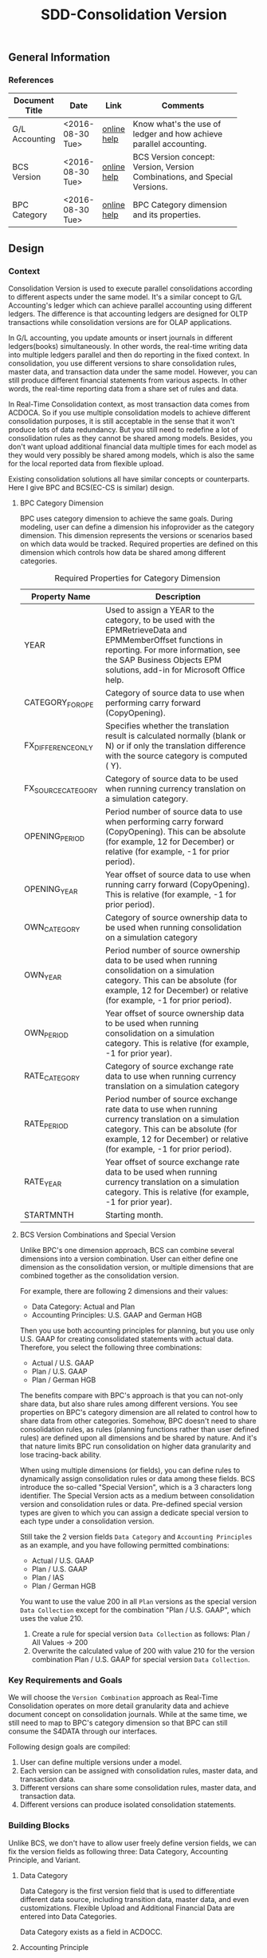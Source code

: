 #+PAGEID: 1847350028
#+VERSION: 2
#+STARTUP: align
#+OPTIONS: toc:1
#+TITLE: SDD-Consolidation Version

** General Information

*** References
|                |                  |             | <30>                           |
| Document Title | Date             | Link        | Comments                       |
|----------------+------------------+-------------+--------------------------------|
| G/L Accounting | <2016-08-30 Tue> | [[http://help.sap.com/saphelp_sfin100/helpdata/en/96/177752a9d07154e10000000a44176d/content.htm][online help]] | Know what's the use of ledger and how achieve  parallel accounting. |
| BCS Version    | <2016-08-30 Tue> | [[https://help.sap.com/saphelp_sem40bw/helpdata/en/a5/f3783b88ee9933e10000000a114084/content.htm?frameset=/en/a3/6d723b784b1400e10000000a114084/frameset.htm&current_toc=/en/67/f7e73ac6e7ec28e10000000a114084/plain.htm&node_id=32&show_children=false][online help]] | BCS Version concept: Version, Version Combinations, and Special Versions. |
| BPC Category   | <2016-08-30 Tue> | [[http://help.sap.com/saphelp_bopacnw101/helpdata/en/4c/33574835c520d4e10000000a4218http://help.sap.com/saphelp_bopacnw101/helpdata/en/4c/33574835c520d4e10000000a42189b/content.htm?frameset=/en/4c/3378c335c520d4e10000000a42189b/frameset.htm&current_toc=/en/82/f51cf12cfc48c58975b9b5e6fba9aa/plain.htm&node_id=1099b/content.htm?frameset=/en/4c/3378c335c520d4e10000000a42189b/frameset.htm&current_toc=/en/82/f51cf12cfc48c58975b9b5e6fba9aa/plain.htm&node_id=109][online help]] | BPC Category dimension and its properties. |

** Design 

*** Context
Consolidation Version is used to execute parallel consolidations according to different aspects under the same model. It's a similar concept to G/L Accounting's ledger which can achieve parallel accounting using different ledgers. The difference is that accounting ledgers are designed for OLTP transactions while consolidation versions are for OLAP applications. 

In G/L accounting, you update amounts or insert journals in different ledgers(books) simultaneously. In other words, the real-time writing data into multiple ledgers parallel and then do reporting in the fixed context. In consolidation, you use different versions to share consolidation rules, master data, and transaction data under the same model. However, you can still produce different financial statements from various aspects. In other words, the real-time reporting data from a share set of rules and data. 

In Real-Time Consolidation context, as most transaction data comes from ACDOCA. So if you use multiple consolidation models to achieve different consolidation purposes, it is still acceptable in the sense that it won't produce lots of data redundancy. But you still need to redefine a lot of consolidation rules as they cannot be shared among models. Besides, you don't want upload additional financial data multiple times for each model as they would very possibly be shared among models, which is also the same for the local reported data from flexible upload.

Existing consolidation solutions all have similar concepts or counterparts. Here I give BPC and BCS(EC-CS is similar) design.   

**** BPC Category Dimension
BPC uses category dimension to achieve the same goals. During modeling, user can define a dimension his infoprovider as the category dimension. This dimension represents the versions or scenarios based on which data would be tracked. Required properties are defined on this dimension which controls how data be shared among different categories.

#+Caption: Required Properties for Category Dimension
|                    | <50>                                               |
| Property Name      | Description                                        |
|--------------------+----------------------------------------------------|
| YEAR               | Used to assign a YEAR to the category, to be used with the EPMRetrieveData and EPMMemberOffset functions in reporting. For more information, see the SAP Business Objects EPM solutions, add-in for Microsoft Office help. |
| CATEGORY_FOR_OPE   | Category of source data to use when performing carry forward (CopyOpening). |
| FX_DIFFERENCE_ONLY | Specifies whether the translation result is calculated normally (blank or N) or if only the translation difference with the source category is computed ( Y). |
| FX_SOURCE_CATEGORY | Category of source data to be used when running currency translation on a simulation category. |
| OPENING_PERIOD     | Period number of source data to use when performing carry forward (CopyOpening). This can be absolute (for example, 12 for December) or relative (for example, -1 for prior period). |
| OPENING_YEAR       | Year offset of source data to use when running carry forward (CopyOpening). This is relative (for example, -1 for prior period). |
| OWN_CATEGORY       | Category of source ownership data to be used when running consolidation on a simulation category |
| OWN_YEAR           | Period number of source ownership data to be used when running consolidation on a simulation category. This can be absolute (for example, 12 for December) or relative (for example, -1 for prior period). |
| OWN_PERIOD         | Year offset of source ownership data to be used when running consolidation on a simulation category. This is relative (for example, -1 for prior year). |
| RATE_CATEGORY      | Category of source exchange rate data to use when running currency translation on a simulation category |
| RATE_PERIOD        | Period number of source exchange rate data to use when running currency translation on a simulation category. This can be absolute (for example, 12 for December) or relative (for example, -1 for prior period). |
| RATE_YEAR          | Year offset of source exchange rate data to be used when running currency translation on a simulation category. This is relative (for example, -1 for prior year). |
| STARTMNTH          | Starting month.                                    |

**** BCS Version Combinations and Special Version
Unlike BPC's one dimension approach, BCS can combine several dimensions into a version combination. User can either define one dimension as the consolidation version, or multiple dimensions that are combined together as the consolidation version. 

For example, there are following 2 dimensions and their values:
- Data Category: Actual and Plan
- Accounting Principles: U.S. GAAP and German HGB
Then you use both accounting principles for planning, but you use only U.S. GAAP for creating consolidated statements with actual data. Therefore, you select the following three combinations:
- Actual / U.S. GAAP
- Plan / U.S. GAAP
- Plan / German HGB

The benefits compare with BPC's approach is that you can not-only share data, but also share rules among different versions. You see properties on BPC's category dimension are all related to control how to share data from other categories. Somehow, BPC doesn't need to share consolidation rules, as rules (planning functions rather than user defined rules) are defined upon all dimensions and be shared by nature. And it's that nature limits BPC run consolidation on higher data granularity and lose tracing-back ability.     

When using multiple dimensions (or fields), you can define rules to dynamically assign consolidation rules or data among these fields. BCS introduce the so-called "Special Version", which is a 3 characters long identifier. The Special Version acts as a medium between consolidation version and consolidation rules or data. Pre-defined special version types are given to which you can assign a dedicate special version to each type under a consolidation version.     

Still take the 2 version fields =Data Category= and =Accounting Principles= as an example, and you have following permitted combinations:
- Actual / U.S. GAAP
- Plan / U.S. GAAP
- Plan / IAS
- Plan / German HGB

You want to use the value 200 in all =Plan= versions as the special version =Data Collection= except for the combination "Plan / U.S. GAAP", which uses the value 210.
1. Create a rule for special version =Data Collection= as follows: Plan / All Values -> 200
2. Overwrite the calculated value of 200 with value 210 for the version combination Plan / U.S. GAAP for special version =Data Collection=.

*** Key Requirements and Goals
We will choose the =Version Combination= approach as Real-Time Consolidation operates on more detail granularity data and achieve document concept on consolidation journals. While at the same time, we still need to map to BPC's category dimension so that BPC can still consume the S4DATA through our interfaces.  

Following design goals are compiled:
1. User can define multiple versions under a model.
2. Each version can be assigned with consolidation rules, master data, and transaction data.
3. Different versions can share some consolidation rules, master data, and transaction data.
4. Different versions can produce isolated consolidation statements. 

*** Building Blocks
Unlike BCS, we don't have to allow user freely define version fields, we can fix the version fields as following three: Data Category, Accounting Principle, and Variant.

**** Data Category
Data Category is the first version field that is used to differentiate different data source, including transition data, master data, and even customizations. Flexible Upload and Additional Financial Data are entered into Data Categories.

Data Category exists as a field in ACDOCC.
 
**** Accounting Principle
Accounting Principle is the second version field which can be assigned with one or multiple consolidation ledgers, with one of them be set as the leading ledger. 

Accounting Principle doesn't exist in ACDOCC, however consolidation ledger exists. You can regard Accounting Principle as a group of consolidation ledgers. Versions with different accounting principle may share some result data, you achieve this through the shared consolidation ledgers.

Unlike Data Category, Accounting Principle is assigned with consolidation rules rather than data. For example, you assign different currency translation methods to different accounting principles. It acts as a group of settings on how consolidation generates and share the result data. 

**** Variant
Variant is the third version field. It acts as the additional dimension used to differentiate consolidation versions which have the same Data Category and Accounting Principle. There is no logic set on Variant. 

**** BPC Category
BPC Category has a 1 on 1 mapping to a version combination. It doesn't exist in ACDOCC. 

** Detail Design
Suppose we have 2 consolidation versions defined:
#+CAPTION: BPC Category and Version Combination Table: RTC_VERSION_CAT
| BPC Category | Data Category | Acct. Principle | Variant |
|--------------+---------------+-----------------+---------|
| FINAL        | Actual        | GAAP            |     100 |
| PRELIM       | Actual        | GAAP            |     200 |

With Account Principle "GAAP" we assign 2 consolidation ledgers, with "C1" as the leading ledger:
#+CAPTION: Account Principle Table: RTC_ACCTP
| Acct. Principle | Cons. Ledger | Lead |
|-----------------+--------------+------|
| GAAP            | C1           | X    |
| GAAP            | C2           |      |

I will deduce following scenarios and see how the data is stored and read. 

*** Flexible Upload
When the local accountant submits his local data with Flexible Upload, he only chooses a target Model and a Data Category. When the data is saved in ACDOCC, only Data Category field is filled with value "Actual", Leger and Variant fields are kept as empty. The following persistence layout apply:
| Model  | D.Cate | Ledger | Variant |  Period | Entity | Amount | Curr |
|--------+--------+--------+---------+---------+--------+--------+------|
| RTCCTB | Actual |        |         | 2016008 | COMPA  | 10,000 | CNY  |

Then the group accountant runs currency translation in BPC using the *PRELIM* category, a translated line is inserted:
| Model  | D.Cate | Ledger | Variant |  Period | Entity | Amount | Curr |
|--------+--------+--------+---------+---------+--------+--------+------|
| RTCCTB | Actual |        |         | 2016008 | COMPA  | 10,000 | CNY  |
| RTCCTB | Actual | C1     |     200 | 2016008 | COMPA  | 60,000 | USD  |

After validating the results in *PRELIM* category, she runs currency translation in *Final* category. 
| Model  | D.Cate | Ledger | Variant |  Period | Entity | Amount | Curr |
|--------+--------+--------+---------+---------+--------+--------+------|
| RTCCTB | Actual |        |         | 2016008 | COMPA  | 10,000 | CNY  |
| RTCCTB | Actual | C1     |     200 | 2016008 | COMPA  | 60,000 | USD  |
| RTCCTB | Actual | C1     |     100 | 2016008 | COMPA  | 60,000 | USD  |

Before opening the next period, the group accountant must first close the prior period. When she executes the closing activity, the program will first tag deletion flag on all lines with Variant equals 200, then clear the Variant value of all lines with Variant equals 100.
| Model  | D.Cate | Ledger | Variant |  Period | Entity | Amount | Curr | Del |
|--------+--------+--------+---------+---------+--------+--------+------+-----|
| RTCCTB | Actual |        |         | 2016008 | COMPA  | 10,000 | CNY  |     |
| RTCCTB | Actual | C1     |     200 | 2016008 | COMPA  | 60,000 | USD  | X   |
| RTCCTB | Actual | C1     |         | 2016008 | COMPA  | 60,000 | USD  |     |

After the local accountant submits his local data again, the group accountant first run currency translation in *PRELIM* category. Now if the translation logic need amount of prior periods, it will read the amount of *FINAL* category.
| Model  | D.Cate | Ledger | Variant |  Period | Entity | Amount | Curr | Del |
|--------+--------+--------+---------+---------+--------+--------+------+-----|
| RTCCTB | Actual |        |         | 2016008 | COMPA  | 10,000 | CNY  |     |
| RTCCTB | Actual | C1     |     200 | 2016008 | COMPA  | 60,000 | USD  | X   |
| RTCCTB | Actual | C1     |         | 2016008 | COMPA  | 60,000 | USD  |     |
| RTCCTB | Actual |        |         | 2016009 | COMPA  | 15,000 | CNY  |     |
| RTCCTB | Actual | C1     |     200 | 2016009 | COMPA  | 90,000 | USD  |     |

#+CAPTION: Pseduo SQL to simulate data consumption of Prelimianry Category
#+BEGIN_SRC sql
select * from ACDOCC as A
    left join RTC_ACCTP as B
           on A.LEDGER = B.LEDGER
        where DEL = ''
          and A.DCATE   = 'Actual'
          and (B.ACCTP = '' or  B.ACCTP   = 'GAAP')
          and (A.VARIANT = '' or A.VARIANT = '200');           
#+END_SRC

*** Additional Financial Data
The group accountant maintains investor/investee data under a Data Category. 
| Model  | D.Cate |  Period | Investor | Inverstee | Amount |
|--------+--------+---------+----------+-----------+--------|
| RTCCTS | Actual | 2016008 | COMPA    | COMPB     |    100 |

Then both *FINAL* and *PRELIM* can read the same copy of additional data. Because both BPC Categories are assign with the same Data Category "Actual". 

*** Currency Translation
Currency Translation in Real-time Consolidation is different comparing with all other existing consolidation solutions. Both EC-CS and BCS run currency translation and save result into a total table, while CT in RTC post result as documents into ACDOCC. ACDOCC is not a total table but more a journal table. Then CT in RTC requires a document type and ledger be assigned so that it knows how to post documents. 

It is more naturally that document type and ledger should be assigned to a Currency Translation Method through a Task. 

When either local accountant or group accountant run CT, he or she can select a consolidation version in following list:
1. Actual/GAAP
2. Actual/GAAP/100
3. Actual/GAAP/200

If he chooses option "1. Actual/GAAP", then the translated results can be shared by both "FINAL" and "PRELIM" category. If, afterwords, he chooses option "2. Actual/GAAP/100", then the system will pop-up a warning dialog to ask for the permission to delete the former shared translated results. The side effect is that you also lost the translated results of "PRELIM" category. 

**** Currency Translation Method Assignment Rule
A CT Method can be assigned to an Entity. While Entity master data is model independent, we have to create a assignment table like this:
| Model  | Acct. Principle | Entity | Method |
|--------+-----------------+--------+--------|
| RTCCTS | GAAP            | COMPA  | CTM01  |
| RTCCTS | GAAP            | COMPB  | CTM02  |
| RTCCTS | IFRS            | COMPA  | CTM03  |
| RTCCTS | IFRS            | COMPB  | CTM04  |

From Entity's view, for example, when I open "COMPA", in the model view tab, I see 2 methods assigned to 2 different accounting principles:
| Acct. Principle | Method |
|-----------------+--------|
| GAAP            | CTM01  |
| IFRS            | CTM03  |

When I run currency translation using RTCCT, I choose a Model and a Consolidation Version. The accounting principle can be easily determined from the version combination, then the program can correctly find the translation method of each entity. 

A task framework must be developed as default translation method, document type, and consolidation ledger must be assigned before running. In case the translation method cannot be determined from the entity, the default translation method in the task will be used.  

The Tcode "RTCCT" must also be enhanced to allow user input default translation method, document type and ledger. Before we have the task framework, RTCCT acts as a default translation task. 

**** Exchange Rate Indicator
Exchange Rate Indicator is maintained under Data Category. You can achieve different Exchange Rate Types in different Data Categories. For example:
| Model  | D.Cate | ERI | Type |
|--------+--------+-----+------|
| RTCCTS | Actual |   1 | 1001 |
| RTCCTS | Actual |   2 | 1002 |
| RTCCTS | Actual |   3 | 1003 |
| RTCCTS | Plan   |   1 | 2001 |
| RTCCTS | Plan   |   2 | 2002 |
| RTCCTS | Plan   |   3 | 2003 |

For the same translation method, in different consolidation versions, you can have different exchange rates. 
